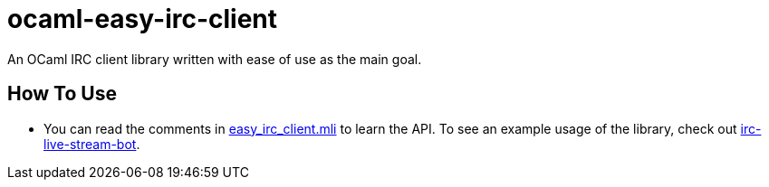 = ocaml-easy-irc-client

An OCaml IRC client library written with ease of use as the main goal.

== How To Use

* You can read the comments in
https://github.com/astrazeta/ocaml-easy-irc-client/blob/master/src/easy_irc_client.mli[easy_irc_client.mli]
to learn the API. To see an example usage of the library, check out
https://github.com/astrazeta/irc-live-stream-bot[irc-live-stream-bot].
